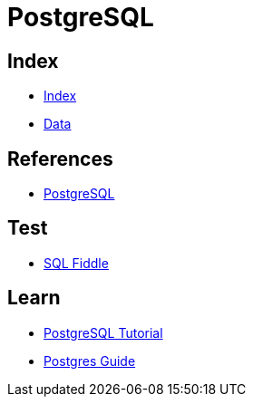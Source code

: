 = PostgreSQL

== Index

- link:../index.adoc[Index]
- link:index.adoc[Data]

== References

- link:https://www.postgresql.org/[PostgreSQL]

== Test

- link:http://sqlfiddle.com/#!15[SQL Fiddle]

== Learn

- link:http://www.postgresqltutorial.com/[PostgreSQL Tutorial]
- link:http://postgresguide.com/[Postgres Guide]
